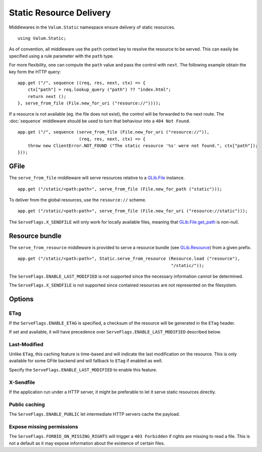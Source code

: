 Static Resource Delivery
========================

Middlewares in the ``Valum.Static`` namespace ensure delivery of static
resources.

::

    using Valum.Static;

As of convention, all middleware use the ``path`` context key to resolve the
resource to be served. This can easily be specified using a rule parameter with
the ``path`` type.

For more flexibility, one can compute the ``path`` value and pass the control
with ``next``. The following example obtain the key form the HTTP query:

::

    app.get ("/", sequence ((req, res, next, ctx) => {
        ctx["path"] = req.lookup_query ("path") ?? "index.html";
        return next ();
    }, serve_from_file (File.new_for_uri ("resource://"))));

If a resource is not available (eg. the file does not exist), the control will
be forwarded to the next route. The :doc:`sequence` middleware should be used
to turn that behaviour into a ``404 Not Found``.

::

    app.get ("/", sequence (serve_from_file (File.new_for_uri ("resource://")),
                            (req, res, next, ctx) => {
        throw new ClientError.NOT_FOUND ("The static resource '%s' were not found.", ctx["path"]);
    }));

GFile
-----

The ``serve_from_file`` middleware will serve resources relative to
a `GLib.File`_ instance.

::

    app.get ("/static/<path:path>", serve_from_file (File.new_for_path ("static")));

To deliver from the global resources, use the ``resource://`` scheme.

.. _GLib.File: http://valadoc.org/#!api=gio-2.0/GLib.File

::

    app.get ("/static/<path:path>", serve_from_file (File.new_for_uri ("resource://static")));

The ``ServeFlags.X_SENDFILE`` will only work for locally available files,
meaning that `GLib.File.get_path`_ is non-null.

.. _GLib.File.get_path: http://valadoc.org/#!api=gio-2.0/GLib.File.get_path

Resource bundle
---------------

The ``serve_from_resource`` middleware is provided to serve a resource bundle
(see `GLib.Resource`_) from a given prefix.

.. _GLib.Resource: http://valadoc.org/#!api=gio-2.0/GLib.Resource

::

    app.get ("/static/<path:path>", Static.serve_from_resource (Resource.load ("resource"),
                                                                "/static/"));

The ``ServeFlags.ENABLE_LAST_MODIFIED`` is not supported since the necessary
information cannot be determined.

The ``ServeFlags.X_SENDFILE`` is not supported since contained resources are
not represented on the filesystem.

Options
-------

ETag
~~~~

If the ``ServeFlags.ENABLE_ETAG`` is specified, a checksum of the resource will
be generated in the ``ETag`` header.

If set and available, it will have precedence over
``ServeFlags.ENABLE_LAST_MODIFIED`` described below.

Last-Modified
~~~~~~~~~~~~~

Unlike ``ETag``, this caching feature is time-based and will indicate the last
modification on the resource. This is only available for some GFile backend and
will fallback to ``ETag`` if enabled as well.

Specify the ``ServeFlags.ENABLE_LAST_MODIFIED`` to enable this feature.

X-Sendfile
~~~~~~~~~~

If the application run under a HTTP server, it might be preferable to let it
serve static resources directly.

Public caching
~~~~~~~~~~~~~~

The ``ServeFlags.ENABLE_PUBLIC`` let intermediate HTTP servers cache the
payload.

Expose missing permissions
~~~~~~~~~~~~~~~~~~~~~~~~~~

The ``ServeFlags.FORBID_ON_MISSING_RIGHTS`` will trigger a ``403 Forbidden`` if
rights are missing to read a file. This is not a default as it may expose
information about the existence of certain files.
